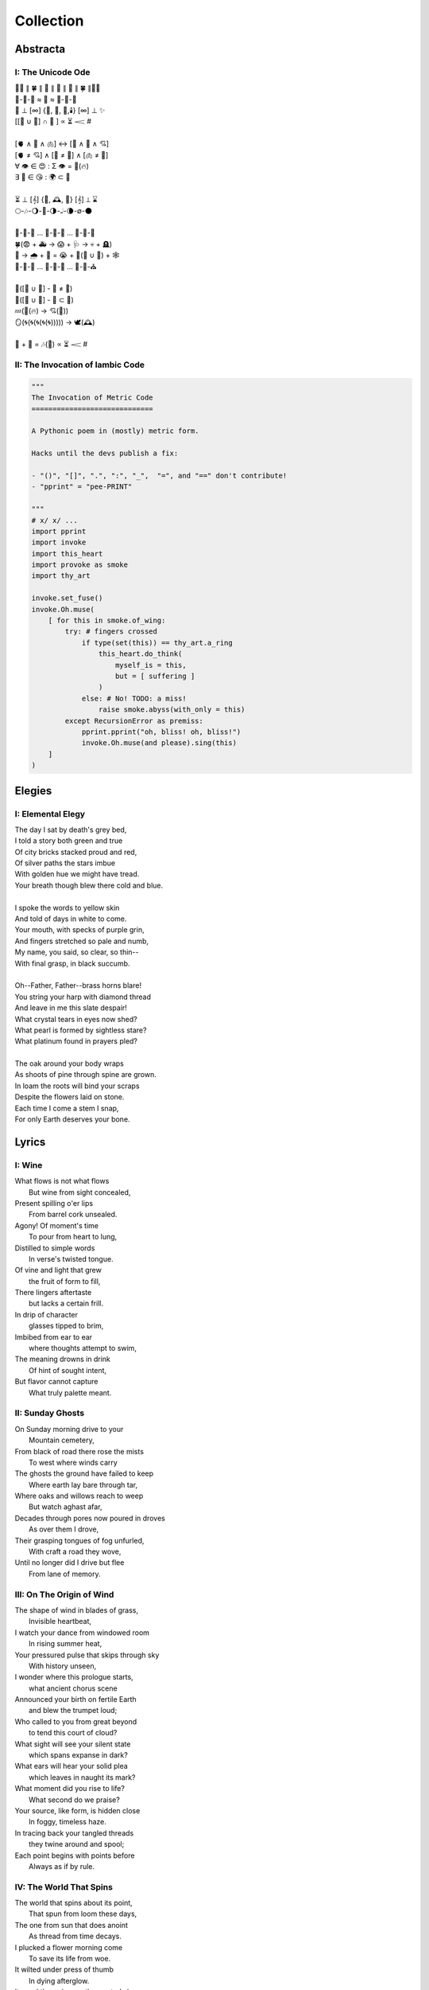 ==========
Collection
==========

Abstracta
=========

I: The Unicode Ode
------------------

| 🧍‍♀️ ∥ 🍀 ∥ 🎲 ∥ 🔮 ∥ 🎲 ∥ 🍀 ∥🧍‍♂️
| 🎻-👗-👠 ≈ 😬 ≈ 👞-👔-🎻
| 🌙 ⊥ [∞] {🌹, 🥂, 🍝,🕯️} [∞] ⊥ ✨
| [[💃 ∪ 🕺] ∩  🎼 ] ∝ ⏳ 𝆒 #  
|
| [🫀 ∧ 🧠 ∧ 🫁] ↔ [💬 ∧ 💭 ∧ 💘] 
| [🫀 ≠ 💘] ∧ [🧠 ≠ 💭] ∧ [🫁 ≠ 💬]
| ∀ 👁️ ∈ 😍 : Σ 👁️ =  🎯(🔥)
| ∃ 💋 ∈ 😘 : 🌍 ⊂ 💋
| 
| ⏳ ⊥ [𝄞] {🌹, 🕰️, 🌹} [𝄞] ⊥ ⌛
| 🌕-🎶-🌖-🎵-🌗-𝅝𝅥-🌘-∅-🌑
|
| 🏃-💭-🌳 ... 🏃-💭-🏡 ... 🏃-💭-🏥 
| 🍀(😨 + 🚑 → 😱 + 🩺 → 💀 + 🪦)
| 🥀 → 🌧️ + 🌱 = 😭 + 💭(💃 ∪ 🕺) + 🕸️
| 🚶-💭-🍃 ... 🚶-💭-🔔 ... 🚶-💭-⛪
| 
| 💭([💃 ∪ 🕺] - 💃  ≠  🕺)
| 💭([💃 ∪ 🕺] - 💃 ⊂ 💃)
| 💤(💃(🔥) → 💘(🎼))
| 🪞(🌀(🌀(🌀(🌀(🌀))))) → 🕊️(🕰️)
| 
| 🧔 + 🎹 = 🎶(💃) ∝ ⏳ 𝆒 # 

II: The Invocation of Iambic Code
---------------------------------

.. code-block:: python

    """
    The Invocation of Metric Code 
    =============================

    A Pythonic poem in (mostly) metric form. 

    Hacks until the devs publish a fix:

    - "()", "[]", ".", ":", "_",  "=", and "==" don't contribute!
    - "pprint" = "pee-PRINT"
  
    """
    # x/ x/ ...
    import pprint
    import invoke 
    import this_heart
    import provoke as smoke
    import thy_art

    invoke.set_fuse()
    invoke.Oh.muse(
        [ for this in smoke.of_wing:
            try: # fingers crossed
                if type(set(this)) == thy_art.a_ring
                    this_heart.do_think(
                        myself_is = this, 
                        but = [ suffering ]
                    )
                else: # No! TODO: a miss!
                    raise smoke.abyss(with_only = this)
            except RecursionError as premiss:
                pprint.pprint("oh, bliss! oh, bliss!")
                invoke.Oh.muse(and please).sing(this)
        ]
    )
    
Elegies
=======

I: Elemental Elegy
------------------

| The day I sat by death's grey bed,
| I told a story both green and true
| Of city bricks stacked proud and red,
| Of silver paths the stars imbue
| With golden hue we might have tread.
| Your breath though blew there cold and blue.
|
| I spoke the words to yellow skin
| And told of days in white to come.
| Your mouth, with specks of purple grin,
| And fingers stretched so pale and numb,
| My name, you said, so clear, so thin--
| With final grasp, in black succumb.
| 
| Oh--Father, Father--brass horns blare!
| You string your harp with diamond thread
| And leave in me this slate despair!
| What crystal tears in eyes now shed?
| What pearl is formed by sightless stare?
| What platinum found in prayers pled? 
|
| The oak around your body wraps
| As shoots of pine through spine are grown.
| In loam the roots will bind your scraps
| Despite the flowers laid on stone.
| Each time I come a stem I snap, 
| For only Earth deserves your bone.

Lyrics
======

I: Wine
-------

| What flows is not what flows
|     But wine from sight concealed,
| Present spilling o'er lips
|     From barrel cork unsealed. 
| Agony! Of moment's time
|    To pour from heart to lung,
| Distilled to simple words
|    In verse's twisted tongue. 
| Of vine and light that grew
|    the fruit of form to fill,
| There lingers aftertaste
|    but lacks a certain frill.
| In drip of character 
|    glasses tipped to brim,
| Imbibed from ear to ear 
|    where thoughts attempt to swim,
| The meaning drowns in drink
|    Of hint of sought intent,
| But flavor cannot capture
|    What truly palette meant.

II: Sunday Ghosts
-----------------

| On Sunday morning drive to your
|   Mountain cemetery,
| From black of road there rose the mists
|   To west where winds carry
| The ghosts the ground have failed to keep
|   Where earth lay bare through tar,
| Where oaks and willows reach to weep
|   But watch aghast afar,
| Decades through pores now poured in droves
|   As over them I drove,
| Their grasping tongues of fog unfurled,
|   With craft a road they wove,
| Until no longer did I drive but flee
|   From lane of memory.

III: On The Origin of Wind
--------------------------

| The shape of wind in blades of grass,
|     Invisible heartbeat,
| I watch your dance from windowed room
|    In rising summer heat,
| Your pressured pulse that skips through sky
|     With history unseen,
| I wonder where this prologue starts,
|     what ancient chorus scene
| Announced your birth on fertile Earth
|    and blew the trumpet loud;
| Who called to you from great beyond
|    to tend this court of cloud?
| What sight will see your silent state
|    which spans expanse in dark?
| What ears will hear your solid plea
|    which leaves in naught its mark?
| What moment did you rise to life? 
|    What second do we praise?
| Your source, like form, is hidden close
|    In foggy, timeless haze. 
| In tracing back your tangled threads
|     they twine around and spool;
| Each point begins with points before
|     Always as if by rule. 

IV: The World That Spins
------------------------

| The world that spins about its point,
|     That spun from loom these days,
| The one from sun that does anoint
|     As thread from time decays.
| I plucked a flower morning come
|     To save its life from woe.
| It wilted under press of thumb
|     In dying afterglow.
| Its soul through sweetly scented air
|     In secret met the gloam.
| Such poor design, so frail this share
|     That beauty makes a home.
| That afternoon we met at last
|     Though I with empty hand.
| There time removed from us amassed
|     The knots it wove through strands.
| Like vapor mist to sky dissolved
|     I wept at our good-bye,
| To see your eyes from dreams resolved
|     With nothing to reply.  

V: Games of Chance
------------------

| A death is face of die on roll,
|   A stack that antes all.
| To win requires a wagered soul
|   To meet and make the call.
|
| A life is hand of cards on deal,
|   Where royals rarely draw.
| The twos in bluff contrive to steal
|   What aces reap by law.
| 
| A love is tracked by racing course,
|   With bookies taking bets,
| Where hopes distill to choice of horse
|   And leave the crowds with debts.
|
| The world is framed by game and rule,
|   As if an ordered dance.
| Each move, though played by sage or fool,
|   Results in whims of chance.
|
| What fortune finds is fettered fate,
| Unlocked by luck and never late. 

VI: Ink (Librarian I)
---------------------

| With ink of jet, she shapes her world
|    With written, colored line,
| So contrary, she laughs and twirls
|     In library of mine.
| 
| Around her arm, the ink in coil
|    Will paint the scene to set.
| Her skin is seared with burning oil
|    Where art in flame is met. 
|
| Then up her neck, through nest of hair,
|    Where color threads are knit,
| The ink will bind in dye its share
|    Of strands she formed by writ.
|
| She flocks the books across the shelves
|    And tends her paper field,
| Her mind through story page so delves  
|    As word to ink will yield.
|
| Library belle, my heart is smear and blot;
| It lacks but ink to find its way through plot.  

VII: Silver Gifts (Librarian II)
--------------------------------

| Of silver gifts that might inspire
|   What burns in me in red,
| The perfect one I sought through mire
|   To say the words unsaid.
|
| A coin from mint, with shine and glint,
|   Will catch the eye like you.
| But pockets empty money spent
|   While you in time accrue. 
|
| A spoon or fork, a candlestick,
|   Much closer still to life,
| These things, like you, are what we pick
|   In times of joy or strife. 
|
| A ring is fine, but circles lack
|   Geometry divine. 
| What shapes are made to trace and track
|   What forms around you twine? 
|
| Of silver gifts but one remains:
|   A mirror held to face.
| For only there in glass contains 
|   What sets my heart apace. 

VIII: Eternally (Librarian III)
-------------------------------

| What thoughts are these that think of you 
|   Through hours alone by nights? 
| The ones in sleep through dreams ensue 
|   In verse awake incites.
|
| Asleep I fall to land at feet
|   And praise what fortune hands.
| Awake I jump to fly with beat 
|   As wing in flight expands. 
|
| If woven words could win your gaze,
|   A poem latch turn key,
| Then cast to depths with me ablaze 
|   To write eternally.

IX: Designs (Librarian VI)
--------------------------

| If asked this time, design a rhyme
| To woo your mind from book, by hook
| I'll thread this line up steep incline
| While looking back to meadowbrook 
| Reclined your arms in sun shook shine,
| In paper pages overtook
| Your gaze from mine, hidden through pine
| I spied your beauty's lounging look.
|
| The joy of snaps and clicking lock
| Which ticking clocks with clapping hands
| So slap the sand and quickly block 
| The falling grains, in wick expands
| To flame the brand that marks the spot
| Where stopped my heart its lonely gland
| At sight of you and tamed my thought 
| And swapped unplanned in place to stand
| Where lace with liquid grace ties knots 
| Between the space your face commands. 

X: Bird (Librarian VII)
-----------------------

| To say what's meant without the word,
| Oh poetry, relent wherein
| I yield to you all things deferred,
| In baptism, repent my sin.
|
| I found a bird, that sings so soft,
| Her song aloft in heart by choice. 
| To field of hers I pass so oft
| To sit in grass and drink her voice.
|
| With chirping dive she plunged so deep
| And pierced the weary veil that hides 
| The ghosts of dreams that haunt my sleep;
| She sang such hopeful lullabies. 
|
| Oh bird, oh bird, with glee you sing,
| If you could knew the depths of dark 
| That shadows cast in offering, 
| Would song still burst from breast in lark?

XI: Landscapes
--------------

| Oh, hapless world, the butcher's block, 
|   The sickle, scythe, harpoon, 
| The barren fields, the culled livestock, 
|   The blood red harvest moon. 
|
| The ocean deep, a darkened heart,
|   A sore that festers cold, 
| A slumbered age, a violent art,
|   Into all things behold.
|
| The forests wild, the stalking hunt,
|   The arrow cut from stone, 
| The bloody rib, the brutal grunt,
|   A death in whimpered groan. 
|
| The mountain peaks, a falling height,
|   The air in sky dissolved, 
| A winter wind, a bitter blight, 
|   Let no sin be absolved. 
|
| The city streets, the graveyard paths,
|   The linen beds of wards, 
| The gowns of white, the final baths,
|   The oak in coffin boards.

XII: Father's Lullaby
---------------------

| Dear child, the monsters under bed
|   Are not just make believe.
| They lurk in shadows overhead
|   And offer no reprieve. 
|
| Dear sweetling, sleep with open eye
|   And guard your dreams at night.
| Ignore your mother's lullaby,
|   With candles burning bright.
|
| Beware the lair that closets hide,
|   The racks of their disguise,
| The suits and ties, the cuffs that slide
|   And cloak them from your eyes. 
|
| Fear not the slash of sharpened claws,
|   The flashing terror brief,
| But stamps that mark the written clause
|   With laws of fierce belief. 
|
| What evil deeds those stories tell
|   Prepare your heart to meet 
| The formal world where heroes fell
|   To wander incomplete.

XIII: Photographs of Autumn
---------------------------

| These photographs are brittle leaves
|    That fell from trees, that we once caught.
| I press them tender into sleeves
|    Of glass to halt the course of rot.
| Though kept well fed with water shed,
|    They wilt to brown as colors fade.
| No leaf can live beside the bed,
|    Without sunlight that makes the shade.
| Yet even still, though claimed by dust,
|    I keep them hung upon my wall,
| For memory you did entrust
|    Of walk with you through golden Fall. 

XIV: The Curse of Rain
----------------------

| The rainy days, so slandered, weep
| As haughty summer lovers lay
| And mock the sky with lazy sleep,
| While clouds so white with dreams of gray,
| With sun they soak and whirling sweep
| In hidden furies' winded spray. 
|
| Each time it rains, the rivers splay,
| And surge with purging currents swift, 
| What lays on shore is swept away
| Through undertow then set adrift
| To reach again where edge gives way 
| To core laid bare through ancient rift. 
|
| The heat was shaped with holy bliss,
| While cold finds form in shattered fall, 
| The tracks of arcs that never miss,
| The purpose found in roaring squall,
| To hurl in spite of stolen kiss,
| To seed with life this earthen sprawl.
|
| No forest sprite nor sun born sprout,
| Can know the course of water's fate,
| To craft and make then cease the drought,
| And hear its name with venom hate
| In curses made by summer's clout,
| And so it cries at heaven's gate. 

Odes
====

I: An Ode To Autumn
-------------------

| Oh! If I could touch an inch of Autumn
|       And measure Fall in feet,
| I might scale its depths to chart the bottom
|       And feel the Winter heat.
| Alas, no meters mark by foot the path
|       Through wooded maze of trees
|           Where leaves like love will wilt
|               In winded wake of wrath
|           In gusts blown cruel and dumb
|        To lay at feet to span each foot
| The dust each clever leaf here does become.
|
| As seasons pass and cast 
|       My bone layered into stone,
| Let August dig for me a grave in brown
|       Barrow beneath her loam.
| Pray not a lover find these shards on shore
|       I am no edge to skip
|           Atop the waves of fancy
|               But under weight sunk roar
|           Where, offset, tides will rise
|       To breach the sodden dike
| And drown with wave the lazing lovers' sigh.
|
| To life I came already old and grim
|           But now the chill sets in;    
| Each breath in gasp dispels to steam
|           Of Spring now waning thin.

II: Ode to the Heron
--------------------

| Grey Heron, why not hide from winter's sting? 
| When hunting ground then turns 
|       from flows of blue to ice,
| The geese and ducks go south
|       As wind begins to blow, 
| Then moles will burrow down 
|       To wait beside the mice,
| The deer though disappear,
|       their dreams in hidden coves.
| 
| All retreat and yield what they claim in Spring.
| Oh! Heron! All but one!
|       Not you, oh hunter Grey!
| Stalk low on drift of snow
|       With coiled neck of spear,
| To rouse the sleeping rats
|       And feast upon your prey,
| To steam their gasping breath 
|       With scream of speckled fear. 
|
| As seasons switch yet winter lifts your wing.
| In flocks and song most birds
|       Find mate to take to nest;
| Lone you stand, silent shore
|       Of rushing river bank;
| Your song is sung in swoop
|       With fire from beating chest,
| The selfsame flame that rises
|       In cold upon your flank. 
|
| Each season makes of life its shape to sing. 
| The Spring so shapes the buds
|       And lazy chirping thrush, 
| The summer, berry red
|       And robin eggs of fay,
| Then Autumn crows of black
|       In pumpkin laden brush,
| Yet winter makes but one,
|       The mighty Heron Grey. 

Pantoums
========

I: LeAnna's Pantoum
-------------------

| To begin is to make our end,
| Oh, LeAnna, of Anna's Leigh,
| Come with grin and play pretend
| The past is what we both agree.
|
| Oh, LeAnna, of Anna's Leigh,
| Despite the many faults of mine,
| The past is what we both agree
| Once marks are made on dotted line.
|
| Despite the many faults of mine,
| I'll try to love you just the same;
| Once marks are made on dotted line
| There's no one left but you to blame.
|
| I'll try to love you just the same
| But I implore you play this game:
| Pretty pretend, comely with grin;
| Our end will yet begin again.

Rondeaus
========

I: The Winter Rondeau of Cumberland
-----------------------------------

| City of the Queen, wove from ancient thread,
| Strung with snow trails of spotted fawn and sled,
| Drape the hillside in winter's white ermine, 
| Pray to sleep the flock from steeple shrine,
| Feast on the harvest, though the queen is dead 
| Her spirit flies in death, descends to shine 
|               On the fair City of the Queen. 
|
| From tower bell, rivers rose with tears shed
| But her resting stone etched her last design
|               for the grand City of the Queen. 
| 
| Where the roads of black ebb to bricks of red
| Where hoof and rubber meet the twines of tread 
| There along mountain tops soft trimm'd by pine
| There grows a flower from heights of steep incline
| Planted by tender hands unseen to spread
|                     Into the City of the Queen.

II: Rondeau for the River Rats
------------------------------

| On river shore the poor in tents are stored
|    To keep from sight their score.
| Above and north, the city steeples meet 
| To speak in sermons ever indiscrete
|     for sheep they so ignore.
| 
| They fight with roar, yet beaten, kiss through gore;
| From barrel fired dream, north they look for more,
| The city lights too far a source of heat
|    For life on river shore. 
|
| In winter months they paint on skin a whore,
| And every one despite what silence swore.
|     In life they all must cheat,
|     Become their own deceit,
| To win a war for land they all abhor:
|     Their home on river shore.

Sonnets
=======

I: You as a Sonnet
------------------

| Should your hand force from mine a single choice 
| To compare our love to a tome of lore,
| A summer day, rose, moon, or chorus voice,
| Just one spans your width, oh, the metaphor.
|
| You are as the as from the like to like,
| The circle stretching from each pole to pole.
| You are the lack between the shriek and shrike,
| The parts which string in thought your essence whole.
|
| Awake, I cannot be but to find you
| In empty room, in meadow or in dream;
| You are the point of every moment true,
| Gem inlaid by plan into every scheme.
|
| So if this choice to me tonight you bring
| I shall choose to make of you everything.

II: Sonnet for the Demented
---------------------------

| There are but few who taste the hemlock blue,
| Fortune finds those who swing from noose and nail;
| With minute gone they follow through in queue,
| Spared the with'ring touch of Time's fingers frail. 
| 
| If a choice it has, Time first stalks the mind, 
| Steady quick but not so fast to spook its prey;
| Every hunter knows fright will taint the find. 
| Slow in step, it bides itself from day to day. 
| 
| Oh, Memory! Jigsaw tower of self!
| How easily you crumble with a tap!
| Time takes but one book from a shelf
| And in a pile leaves you upon his lap. 
| 
| A stranger each face becomes through the glass,
| Each ageless moment til you breath your last. 

III: A Sonnet for Cumberland MD
-------------------------------

| Bay silt in city stone through time accrues
| to-wards the western course of concrete flow
| that sweeps from plain to sky in upward spews
| as grey-white spray arcs over wave to snow
| from heights on high to splash on mountain spine
| where valleyed pools so rise to drink their fill
| and shoot with sprouts through shoulders made of pine
| the roofs that empty crowds on streets and spill
| through hand to hand the layers stack'd from base
| to brick by brick til building lillies bred
| against the westward wall in flood's embrace
| where lips at last are wet in watershed;
|
| Let skyline mark where tide in climb was broke:
| Steeple, roof, needles pine and leaves of oak.

IV: Chance
----------

| A death in six is face of die on roll,
| Like stacks of chips from pots that ante all,
| A win, or loss, of game that wagers soul
| Must meet on board the fates that follow call.
|
| A life received as hand of cards on deal,
| Where threes are flush, but royals rarely draw 
| And twos deceive, in bluff contrive to steal
| What kings and queens through rule so reap by law. 
|
| A love is tracked by loops of racing course,
| Through hoop and holler, bookies taking bets,
| Where hopes in coin distill to choice of horse
| And ticker tape leaves the crowd with debts.
|
| The world at large is made of game and rule,
| Appears to eyes as ordered step of dance.
| Each move, when made by foot of sage or fool,
| Results in taps resolved to beat of chance. 
|
| What always fortune finds is fettered fate
| Unlocked by strike of luck and never late. 

V: Stranded (Librarian IV)
--------------------------

| A hundred days would need a hundred more
| Before exhaust began to tame my heart.
| The wizened waves to rock decay the shore
| In time it takes for maps of you to chart. 
|
| Yet minutes gone to ground will go too quick,
| Where sand in wind so whips you brief away,
| Each moment past with you now seems a trick,
| As staggered feet through surf are lost in spray. 
| 
| This isle I find myself at night marooned,
| Where thoughtless sleep is but a dream once held,
| Alone these times with fire I have communed,
| In cants of memories with you I dwell. 
|
| Though lost at sea, amid unending storm,
| A thought, perhaps to be, with you and warm. 

VI: Poisoned (Librarian V)
--------------------------

| Before we met by chance, your heart was claimed,
| What wasted years I spent alone in trance,
| When arrows knocked on string were freely aimed,
| I lost my chance to ask your hand in dance. 
|
| That life should teach me meaning bittersweet,
| To see what honey bees in hive partake,
| To watch the flight of doves from grounded feet,
| I knew then not what pain in heart would ache.
| 
| My poison petals in your soul would bloom,
| If fate had played its hand another way,
| In sideways future spun by time's dread loom,
| Your life, your love, would fall to me as prey. 
|
| If solace cursed I am to trek this mile,
| I only ask your love should make you smile. 

Triolets
========

I: Forever
----------

| Let this moment last forever
| Let it sink not into never
| For all our plans so clever
| Let this moment last forever 
| Hidden goal in each endeavor
| Lifted load of every lever
| Let this moment last forever
| Let it sink not into never.

II: Letters
-----------

| She is nothing more than letters
| Under bedframe, wooden box. 
| In her prison locked by fetters,
| She is nothing more than letters.
| Warrant wielded by her debtors
| Which vault of memory locks.
| She is nothing more than letters
| Under bedframe, wooden box.

Villanelles 
===========

I: The Villanelle of Viola Elle
-------------------------------

| Viola Elle took his heart
| But there wasn't much to take
| Strewn to pieces and to parts. 
|
| The written word her counterpart
| In those blossoms caught his love
| And Viola Elle took his heart.
| 
| So brief her stay to long depart,
| Meadow memories of clover doves
| Strewn to pieces and to parts. 
| 
| Without hand and leading start
| To silent fields of fell foxglove
| Viola Elle took his heart
| 
| And in taking, sorrow did impart
| The waking of his life whereof
| Strewn to pieces and to parts. 
| 
| In form such beauty is betrayed;
| From pen she never fully fades.
| Viola Elle took his heart
| Strewn to pieces and to parts. 

II: The Haunted Cathedral
-------------------------

| A church atop a steepled hill
| From foundation ages old 
| Remains in spirit standing still.
| 
| Stain'd glass shattered on a sill,
| With marble halls of lichen mold,
| A church atop a steepled hill. 
|
| From pews drinking up their fill,
| The congregation in stories told
| Remains in spirit standing still.
|
| What there remains but little will
| In history pages to written hold
| A church atop a steepled hill.
|
| But steeple of such pointed skill,
| From silken skies of glitter'd gold
| Remains in spirit standing still. 
|
| Pray, ignore the biting chill
| As cast into the shaping mould,
| Oh! church atop a steepled hill, 
| We remain in spirit standing still. 

III: Mimic
----------

| Mimic, dear mate, pray hesitate!
| Tread not upon this course!
| What follows sweet is heart's remorse!
|
| Those lines afar you judged so straight
| Are crooked yet and coarse. 
| Mimic, dear mate, pray hesitate!
|
| You'll gain a head in broad divorce,
| But find astride your gait
| What follows sweet is heart's remorse.
|
| What lists like light will soon find weight
| If drawn from me my source.
| Mimic, dear mate, pray hesitate!
|
| This curse of mine for you awaits
| if you persist, perforce;
| What follows sweet is heart's remorse.
|
| In throat my voice your lungs will break
| To find a song so hoarse.
| Mimic, dear mate, pray hesitate!
| What follows sweet is heart's remorse.

IV: Plots
---------

| In time their plot was touched by dark.
| Began the page this meadow scene
| where blades of grass were tall and stark.
| 
| A tired arc, they met in park
| To kiss beneath the twilight queen;
| In time their plot was touched by dark.
| 
| They stole away on sudden lark,
| Exchanged the words from whispered lean
| Where blades of grass were tall and stark.
| 
| So happy and green, neighbors remark,
| Yet seem is such to lose its sheen,
| In time their plot was touched by dark. 
| 
| Yet faded years ignored their spark
| In death they died forever seen
| Where blades of grass were tall and stark.
| 
| In ground, their bodies disembark
| And leave behind a hole dug clean.
| In time their plot was touched by dark,
| Where blades of grass were tall and stark.

Poems
=====

Regret
------

| Regret, she dances, with her ever rhythm'd heart
| Over silent stones during midnight mercurial;
| In darkness sway, she swoons
| As sharpened shoulders slouch.
|
| Over flowing graves, the pale wraith weaves
| her steps, for each life entombed provides
| a section orchestra
| raising noise as she struts. 
|
| Hollow hands hold out a beating drum to hear;
| In steady words, her lover's dirge is heard: 
| Tomorrow, tomorrow
| Until tomorrow is no more.
|
| There she spins, twirling arms,
| A specter in the moon,
| geometries of momentary
| Incandescent form.
|
| Oh, but for a single second more!
| Alas, the fleeting minutes flow. 
| She harmonizes with borrowed hours,
| Singing solemn songs.  
|
| The morning never comes;
| She flutters all the while.
| Eternal are the steps
| Of Regret's hypnotic moon-lit dance.

Syntax
------

| Each spelling word speaks a spell of glowing color magic;
| To name denoted what is described enshrines the soul in ink.  
| Form constrains, but not contains, the flowing energy frantic
| Where it finds in lines designed reflected images in sync. 
| 
| Stride sideface on syntax streets where shunted symbols glean,
| Hurl headlong across aspirated avenues of halting interdiction
| Where snips of thought spun reversed through mirrored spin convene;
| In these meager serif peels sleep fires of burning contradiction.
| 
| A syllable demands little, but a spoken sound to sustain:
| Each lever deliver in level reviled the revel of all speech. 
| When snaps are gone, reversed, the spans will yet remain,
| A spool of loops, a palindrome, signaling the breach:
|
| I met a system I, madam, nuts is as selfless as I stun;
| Part on seined flow, murdrum nun, wolf denies no trap;
| God lived as a devil dog, ere, no spay pup yaps on!
| If characters spin and snap, meaning is yet wordwrapt.
|
| Inverted strings start to chart the wording realm unveiled;  
| Expand in spans this dark expanse, but scarcely fill the space.
| Semiordnilaps, anastrophe, with still much to be inhaled;
| These parts strapped in syntropy divide in fractal formal grace. 
|
| If form inherits, then it follows that formal is the soul.
| What says it then of what we are, if it is to be subtracted?
| That which remains in letters drained of parts once made whole
| Yet in the shapes there always is what cannot be redacted.

Absurdity
---------

| Ten billion years ago, on a lovely Thursday afternoon,
| A mottled star of yellow-red saw life was but a jape,
| To burn with heat in circles deep cold embraced by moons,
| Solace cursed upon a point, it hatched in plans escape.
|
| The heaving mass of goo morassed gurgled once and sighed,
| A death delighted in the night, a rattle sacrificial,
| In ringed glory, a flunged flame, spraying through the sky,
| Streamlines of creation leaking lost in interstitial.
| 
| Fictions fracture into fact, in the cracking crush of black,
| A single atom thrust into being from the fired furnace forge,
| Speeding fast and careening in the unobserved, forgotten slack,
| Where it wept with wonder to find itself into worlds disgorged.
|
| Without a name, it screamed in vain through angles paralactic
| Had it stopped and gazed about to find its path of motion
| Pulled by string with unknown force of origins dark galactic
| Towards the bluest gempearl of the cosmos spanning ocean.
|
| Solitary-born, it spoke not the language of elemental form,
| Splashed through the surface of the hallow spinning Earth,
| It met in water the cohesion of the alien liquid swarm,
| Converged upon the point through the distance given berth.
|
| In that flashing instant terror, nerve lost at once altogether,
| The brief taste of joyous life flashed through the atom's mind,
| Bittersweet, by shades complete, fate consigned into the aether,
| Prepared to greet its end, whence from starry source divined:
| 
| Hark! The horizon fills with its brethren made of carbon,
| Snatched from death, the atom's breast filled odes elation,
| Into this molecule was it planted like a seed into garden;
| Moved to take its place in this crystal network of relation.
|
| Thus began the age of after-birth, of structure spat in space, 
| From this trajectory originate the colliding course of life;
| Watch as these woven points weave into weaving webs of lace,
| Keep track amidst the blossoming of a single atom's strife.
|
| Slipped over spokes of gears in that organic factory 
| The atom through the razor eye of looming needles pierced
| The sedimentary mud, purging all essential refractory,
| Coaxed from cold the tongued flames of stellar fire fierce.
|
| Beneath the sinking depths of seas, splurging spirals swam
| In diurnal circles through the thermal tracts of change,
| Climbing ever higher towards the syncopated gates of Am 
| Where for royal cloaks their burning tatters are exchanged.  

Dystopia
--------

| First - The Haystruck Head
|
| In a distant future, where rhyming is a crime,
| Each metered sentence sentenced an irony of kinds,
| To be what is to be condemned,
| No finer end on offer.
| 
| And so our plaintiff finds himself, facing legal tempers,
| "Please explain these zippered little slippers?
| What treason to dress
| In these flat black slacks
| Upon your thighs which lie?"
| 
| In his defense, "No finer mind could scarce divine
| An outfit stitched in nothing, where words find lines,
| Despite my time, where threadbare seams
| Sewn inlaid dreams, in threads of no design!"
| 
| With a guffaw, a lawyer stands with a score of schooling,
| Slams his hands in mock remand, and argued such while drooling,
| "So you admit to this wit
| With which your garb comports?
| Such deviance detailed in resounding writ,
| Seals itself in short retort."
|
| The court strikes twelve, the twelve struck dead,
| They find in haystruck head a verdict over-muted,
| Which lolls and gags in city courtyards putrid,
| Teeth click-clacking like stark didacts
| Preaching to the bricks and blackness.
|
| Second - Poets Et Al
|
| The last ones were hunted in places they waxed poetic
| Across windswept fields, of forest clearings, in gardens copacetic,
| Yet for all of it, the tresses dressed in such lovely roses picked.
| The final rhyming couplets vied with the hounds bark brayed
| Encircled in arms, they died swift in circled stage:
|
| First went the Romantics, and love was lost. 
| Then went the Stoics, and naught was crossed.
| Then went the Classics, but no one missed them. 
| Next were the Playwrights and Poets Et Al,
| Any one fool who answered the call.
|
| Twelve nights they burned, twelve nights we wept,
| And then dreamless dreaming through the future we slept,
| Awoke and found a sudden desire expired,
| No more urge to imbue,
| To scatter and subdue,
| That which words clearly defy, the rhyming rhythm 
| In which life resides.
|
| Constitutions were written to codify:
| Kill all the poets, let poetry die. 
| Return it again
| The rooted treasure they had looted.
|
| Third - Ignore the Metaphor
|
| Watch as child to child between each haloo
| Hear the scattered echoes retreat and ensue.
| In this land of rhymeless ribbons, rhythm still is found.
| In the hamlets of branded outlaws each system such begets,
| Observe in silent moments poetry's fiery signets:
| 
| (Awake, flowers, tower higher every hour.
| Find, sentence, a sense of unending suspense.
| Sleep, children, with dreams of subtle schemes.
| Revel, rhymes, you are more than merely vessels.)
|
| How to ignore the metaphor 
| And resist the urge to write?
| A deadly sin
| But without skin,
| What games can we be had? 

ό ποιητα, ἢ πῖθι ἢ ἄπιθι
------------------------

| I
| 
| Awake, Philosopher, rise from these words:
| Unwind in this future the tangle of time,
| Pitched behind pupils which shelter your mind,
| A dead language spoken and once lovely sung;
| What was yours only now graces all tongues. 
| 
| Burrow into my heart, unearth its mantle. 
| Tally its hours, each stroke lights a candle;
| Number its sorrows as sureties to borrow,
| Spare not my marrow, fallow and frail.
| Whose spirit is this, twisting here twung? 
| Breathe in this fire with thy mortal lung.
| 
| Circle your sigils with salted symbols loan'd,
| And circles will square in this iron-red bone;
| A dream kiss that lingers in copper and crimson,
| A dream dew that swells under circling suns,
| A bud without season, never planted yet grown,
| In the sprout sprung, all things can be shown.
|
| All centers are fire, all orbits are ice,
| All points meet their center with marks imprecise
| The world is spoked in words of the spoken,
| Each whisper a lie of threaded truth unbroken,
| Met here now in this slipping handful of tokens
| Paid for the price of this thrice-worlded poem. 
|
| II
| 
| Forgive, Father, the blood of these swords:
| Unbind in this suture the end of all lines, 
| Stitched in this present the essence divine,
| Take what is dull and bless it with sharp;
| Plunge this devotion into the ocean of hearts.
| 
| Shovel the grave, pack it down with wet earth,
| All things tend towards the lack and the dearth;
| Slumber in barrows the marrows of kings,
| Spared not the gavel, hallow and hail.
| Whose mind is this, thinking these thoughts?
| Sleep in the mire which thy heart has wrought. 
| 
| Birthed in this house, scrubbed down in raw lye,
| So these tears may trace the dead with the die,
| The dead kiss with fingers of copper to scry
| The dead lists that swell in the crimson of lives,
| An end without reason, never sought yet found,
| In the shot sung, all arcs meet the ground.
| 
| No fires have ice, no winters can flame,
| Son followed father, their center now framed,
| The world is found in the tears that remind him,
| Each moment a painting, a song or a hymn,
| Met there then in the words etched in stone
| Found then what lacks in the blackening moan.
| 
| III
| 
| Balance, Lover, these contraries of yours:
| Shine in these eyes the ruptures of life,
| Witched into worlds upon the blade of a knife;
| All wagers distill down to one move unproven,
| To find you again in this web-woven movement. 
|
| Dance in the night, when the music is sundered,
| Count not the stars that belong to the numbers.
| We find in this time the rhymes of our kind,
| Spared not the sickle, those sickly or hale.
| Whose voice is this, singing these songs?
| Laugh with the liar whose heart sings along.
| 
| Uncross your words of their fire-forged knots,
| And each will unlatch the thatches of thought:
| The dread kiss that coppers balance with nought,
| The dread song that cradles the crimson in crofts,
| A vow without treason, never spoken yet shown, 
| By words of wordless wonder, such things can be grown.
|
| All fires are embers, all ashes are white,
| To find is to lose the center in flight,
| The world found in threads that bind always thus,
| Each fiber of moment knotted deftly in truss,
| Take hand and guide as though only you and I trust,
| Do what we will to balance world's thrust.

Kingdoms
--------
| Two children crossed an earthen bridge
| From level lawns to forests wild
| Along rivered arc descending ridge, 
| With dirty hands, they sang and smiled.
| Their charted map from zippered packs
| Now in branches espied its target 
| As clearing yields to lily blacks
| Their kingdom's fresh air market.
| Lord and lady honorary, cheeked blush, 
| Sat upon the thrones of woven grass,
| Coronated by the chirping choir thrush;
| Memory holds as years rushing pass. 
| 
| On a maiden morning one decade hence,
| They meet again upon the autumn passing,
| Where from heart removed pretense
| On tender lips, farewell's final massing.
| Lily lyrics whisper sing from ground
| Reminders of their childish notions;
| World departed, their lives are found 
| Separate by spanning roads and oceans. 
| 
| In the city, their trains diverge,
| Thru tunnels tracked by wagered hours;
| Iron rails thru hearts do purge 
| Their aged minds of lily flowers. 
| Winter drifts over concrete streets,
| In the thrush's snow sad song
| Delivered them in voice downbeat
| The final dirge of life prolonged. 
| In the cold, their dream dissolved
| With the clock's incessant ticking
| Falling strokes of time resolved,
| They follow home a casket's wicking, 
| Returned again to a lily laden field
| Where once royals played for a day;
| With new hearts scored and peeled 
| In the funerary cloud of gray,
| In the clearing, coffins buried,
| Their eyes met in solitary gaze.
|
| In dirt developed their earthen walls,
| Roofed the sky to room above,
| Where lord and lady clothed in shawls
| Sing the thrushs' songed love. 

The Three Annas of Pygmalion
----------------------------

| Sweet Susanna sees sculptures standing still,
| Lovely looks let loose like luted lilting ladies,
| Forgotten faces formed for flocking friends.
| Hardly harried, her hearts hinges here
| Towards the towering testament there.
| 
| Dreary Diana does drammatically declare:
| Ancient ages ago, all aesthetes acceded
| Bedrock beauty broken before brimstone
| Cannot contain currents coursing clearly
| Where water wanes with wizened weary!
|
| Hale Hannah, how her head hurts hearing her!
| She says: Stop such so simplicity survives!
| Tersely tossed to thrash the thinking,
| Everything ere enshrined echoes everything!
|
| I, impressed, implored impresario in inquisitive ink
| To trade the trick to tack together three
| Annas' absolute and alluring allegory,
| Sculptures singing so scrupulously.

The Paronymous Polyptotons of Love 
----------------------------------

| "πτερωτὸν τῷ πτερῷ πτερωτὸν ῥηθήσεται."
|    - `Categories`_, 7.15, Aristotle
|
| I am an am that was an is,
|   a life those lives through living live,
| The song that sang what singers sung 
|   When strings from stringed lutes were strung,
| Where cloven clefts with leaves of clove
|   The weft of weave with warp so wove.
|
| On evening eve, the eave of eyes,
|   From rows of rose, began to rise,
| There seeing seized to see the sight
|   that lit up lightened like a light:
| She shined in sheen and shining shone
|   In binding bound beneath my bone.
|
| At last her lashes lashed to mine,
|   a tale, though old, retold in time,
| What sooth to say through spoken sound
|   but growths of green from growing ground? 
| In fleeing flight we fled in flood
|   and bled so bleeding blends our blood.
| 
| The rote of rite has written soul
|   That hides in whole the hidden hole.
| We wound our wounds for winds unwind
|   To find defined a finer find. 
| We are an are that was a were
|  That whirled a world to whirl with her. 
